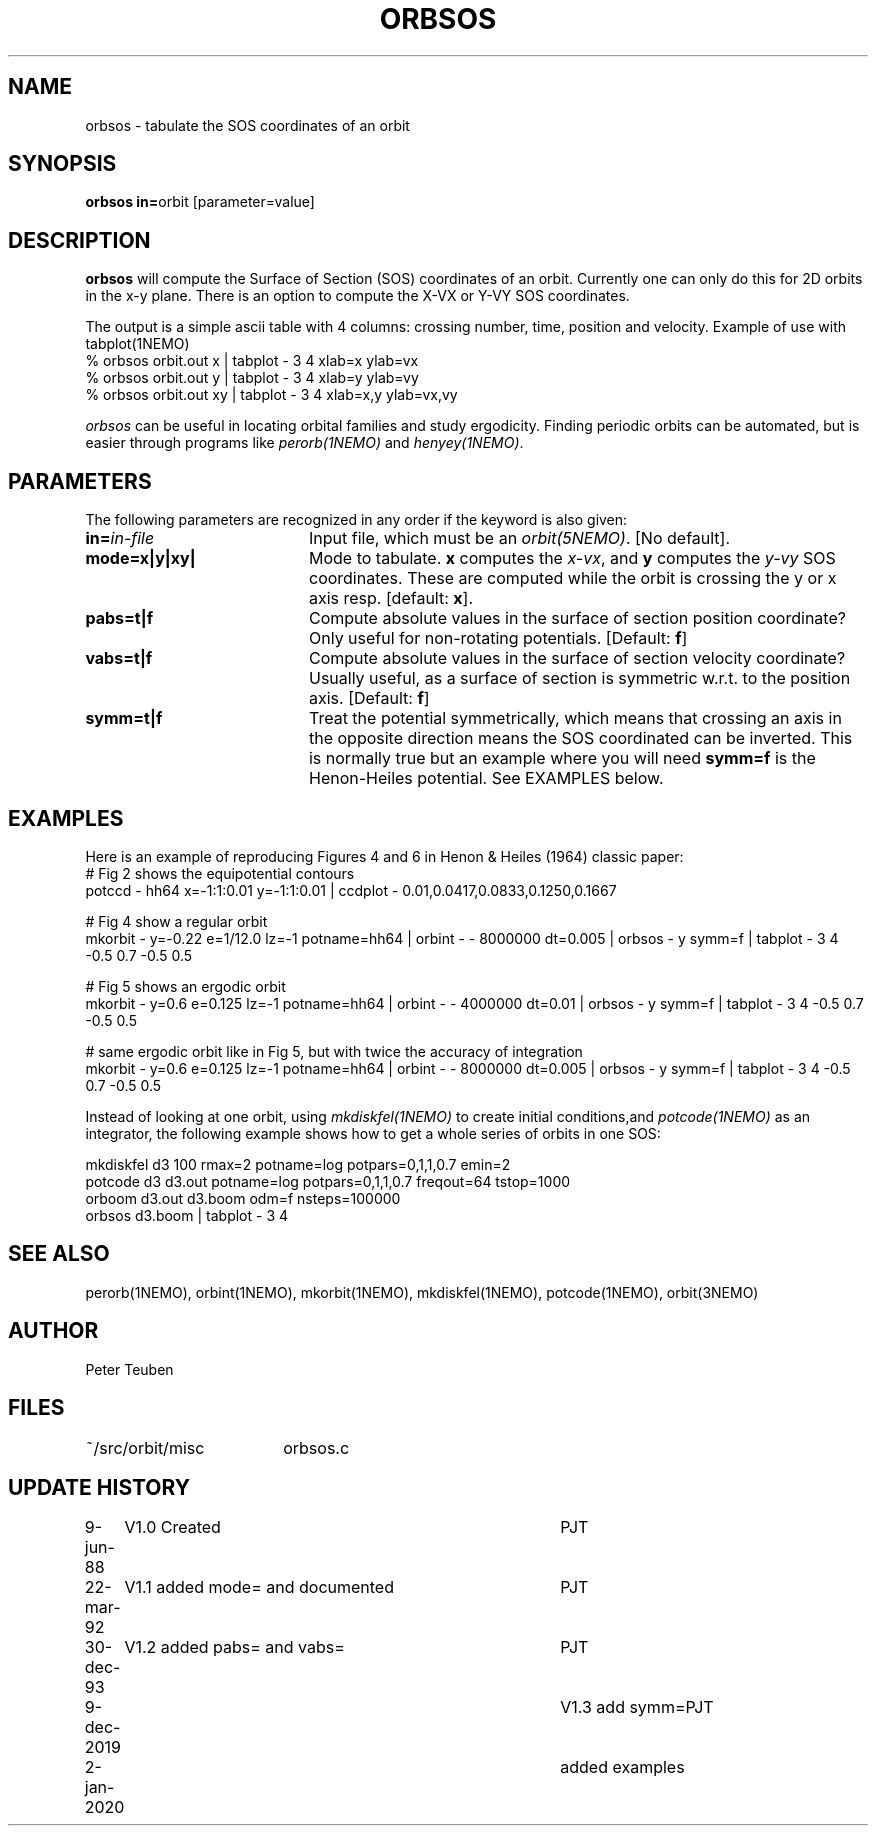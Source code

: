 .TH ORBSOS 1NEMO "2 January 2020"
.SH NAME
orbsos \- tabulate the SOS coordinates of an orbit
.SH SYNOPSIS
.PP
\fBorbsos in=\fPorbit  [parameter=value]
.SH DESCRIPTION
\fBorbsos\fP will compute the Surface of Section (SOS) coordinates
of an orbit. Currently one can only do this for 2D orbits in the
x-y plane. There is an option to compute the X-VX or Y-VY SOS
coordinates.
.PP
The output is a simple ascii table with 4 columns: crossing number,
time, position and velocity. Example of use with \fPtabplot(1NEMO)\fP
.nf
  % orbsos orbit.out x  | tabplot - 3 4 xlab=x   ylab=vx
  % orbsos orbit.out y  | tabplot - 3 4 xlab=y   ylab=vy
  % orbsos orbit.out xy | tabplot - 3 4 xlab=x,y ylab=vx,vy
.fi
.PP
\fIorbsos\fP can be useful in locating orbital families and study
ergodicity. Finding periodic orbits can be automated, but is easier through
programs like \fIperorb(1NEMO)\fP and \fIhenyey(1NEMO)\fP.
.SH PARAMETERS
The following parameters are recognized in any order if the keyword is also
given:
.TP 20
\fBin=\fIin-file\fP
Input file, which must be an \fIorbit(5NEMO)\fP. [No default].
.TP
\fBmode=x|y|xy|
Mode to tabulate. \fBx\fP computes the \fIx-vx\fP, and \fBy\fP
computes the \fIy-vy\fP SOS coordinates. These are computed while
the orbit is crossing the y or x axis resp.
[default: \fBx\fP].
.TP
\fBpabs=t|f\fP
Compute absolute values in the surface of section position coordinate?
Only useful for non-rotating potentials.
[Default: \fBf\fP]
.TP
\fBvabs=t|f\fP
Compute absolute values in the surface of section velocity coordinate?
Usually useful, as a surface of section is symmetric w.r.t. to the
position axis.
[Default: \fBf\fP]
.TP
\fBsymm=t|f\fP
Treat the potential symmetrically, which means that crossing an axis in the
opposite direction means the SOS coordinated can be inverted.
This is normally true but an example
where you will need \fBsymm=f\fP is the Henon-Heiles potential. See EXAMPLES below.
.SH EXAMPLES
Here is an example of reproducing Figures 4 and 6 in Henon & Heiles (1964) classic paper:
.nf
# Fig 2 shows the equipotential contours
potccd - hh64 x=-1:1:0.01 y=-1:1:0.01 | ccdplot - 0.01,0.0417,0.0833,0.1250,0.1667

# Fig 4 show a regular orbit 
mkorbit - y=-0.22 e=1/12.0 lz=-1 potname=hh64 | orbint - - 8000000 dt=0.005 |\
    orbsos -  y symm=f | tabplot - 3 4  -0.5 0.7 -0.5 0.5

# Fig 5 shows an ergodic orbit 
mkorbit - y=0.6 e=0.125 lz=-1 potname=hh64 | orbint - - 4000000 dt=0.01 |\
    orbsos -  y symm=f | tabplot - 3 4  -0.5 0.7 -0.5 0.5 

# same ergodic orbit like in Fig 5, but with twice the accuracy of integration
mkorbit - y=0.6 e=0.125 lz=-1 potname=hh64 | orbint - - 8000000 dt=0.005 |\
    orbsos -  y symm=f | tabplot - 3 4  -0.5 0.7 -0.5 0.5
.fi
.PP
Instead of looking at one orbit, using \fImkdiskfel(1NEMO)\fP to create
initial conditions,and \fIpotcode(1NEMO)\fP as an integrator, the following
example shows how to get a whole series of orbits in one SOS:
.nf

  mkdiskfel d3 100 rmax=2 potname=log potpars=0,1,1,0.7 emin=2
  potcode d3 d3.out potname=log potpars=0,1,1,0.7 freqout=64 tstop=1000
  orboom d3.out d3.boom odm=f nsteps=100000
  orbsos d3.boom  | tabplot - 3 4 

.fi
.SH "SEE ALSO"
perorb(1NEMO), orbint(1NEMO), mkorbit(1NEMO), mkdiskfel(1NEMO), potcode(1NEMO), orbit(3NEMO)
.SH AUTHOR
Peter Teuben
.SH FILES
.nf
.ta +2.5i
~/src/orbit/misc 	orbsos.c
.fi
.SH "UPDATE HISTORY"
.nf
.ta +1.0i +4.0i
 9-jun-88	V1.0 Created  	PJT
22-mar-92	V1.1 added mode= and documented  	PJT
30-dec-93	V1.2 added pabs= and vabs=	PJT
9-dec-2019	V1.3 add symm=	PJT
2-jan-2020	added examples
.fi

